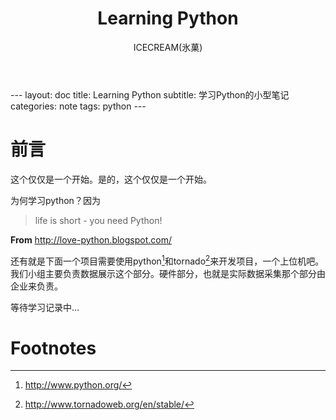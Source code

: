 #+TITLE:Learning Python
#+AUTHOR:ICECREAM(氷菓)
#+EMAIL:creamidea(AT)gmail.com
#+OPTIONS:H:4 num:t toc:t \n:nil @:t ::t |:t ^:t f:t TeX:t email:t
#+LINK_HOME: https://creamidea.github.io
#+STYLE:<link href="../css/style.css" rel="stylesheet" type="text/css">
#+STYLE:<link href='../font/Libre_Baskerville' rel='stylesheet' type='text/css'>
#+STYLE:<link href='../font/Great_Vibes' rel='stylesheet' type='text/css'>
#+STYLE:<link href='../font/Montserrat' rel='stylesheet' type='text/css'>
#+INFOJS_OPT:

#+BEGIN_HTML
---
layout: doc
title: Learning Python
subtitle: 学习Python的小型笔记 
categories: note
tags: python
---
#+END_HTML

* 前言
这个仅仅是一个开始。是的，这个仅仅是一个开始。

为何学习python？因为
#+BEGIN_QUOTE
life is short - you need Python!
#+END_QUOTE
*From* http://love-python.blogspot.com/

还有就是下面一个项目需要使用python[fn:1]和tornado[fn:2]来开发项目，一个上位机吧。
我们小组主要负责数据展示这个部分。硬件部分，也就是实际数据采集那个部分由企业来负责。

等待学习记录中...

* Footnotes

[fn:1] http://www.python.org/

[fn:2] http://www.tornadoweb.org/en/stable/
